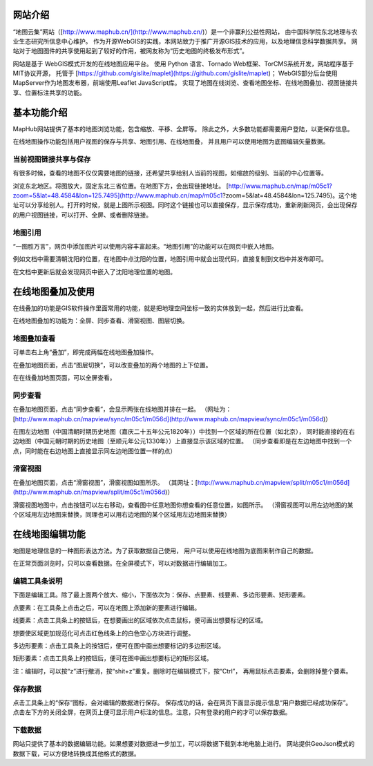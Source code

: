 网站介绍
==========================

“地图云集”网站（[http://www.maphub.cn/](http://www.maphub.cn/)）是一个非赢利公益性网站，
由中国科学院东北地理与农业生态研究所信息中心维护。
作为开源WebGIS的实践，本网站致力于推广开源GIS技术的应用，以及地理信息科学数据共享。
网站对于地图图件的共享使用起到了较好的作用，被网友称为“历史地图的终极发布形式”。

网站是基于 WebGIS模式开发的在线地图应用平台。
使用 Python 语言、Tornado Web框架、TorCMS系统开发，网站程序基于MIT协议开源，
托管于 [https://github.com/gislite/maplet](https://github.com/gislite/maplet)；
WebGIS部分后台使用MapServer作为地图发布器，前端使用Leaflet JavaScript库。
实现了地图在线浏览、查看地图坐标、在线地图叠加、视图链接共享、位置标注共享的功能。

基本功能介绍
============================================

MapHub网站提供了基本的地图浏览功能，包含缩放、平移、全屏等。
除此之外，大多数功能都需要用户登陆，以更保存信息。

在线地图操作功能包括用户视图的保存与共享、地图引用、在线地图叠，
并且用户可以使用地图为底图编辑矢量数据。

当前视图链接共享与保存
-------------------------------------

有很多时候，查看的地图不仅仅需要地图的链接，还希望共享给别人当前的视图，如缩放的级别、当前的中心位置等。

 
浏览东北地区。将图放大，固定东北三省位置。在地图下方，会出现链接地址。
[http://www.maphub.cn/map/m05c1?zoom=5&lat=48.4584&lon=125.7495](http://www.maphub.cn/map/m05c1?zoom=5&lat=48.4584&lon=125.7495)。这个地址可以分享给别人。打开的时候，就是上图所示视图。同时这个链接也可以直接保存，显示保存成功，重新刷新网页，会出现保存的用户视图链接，可以打开、全屏、或者删除链接。




地图引用
--------------------------------------

“一图胜万言”，网页中添加图片可以使用内容丰富起来。“地图引用”的功能可以在网页中嵌入地图。

例如文档中需要清朝沈阳的位置，在地图中点沈阳的位置，地图引用中就会出现代码，直接复制到文档中并发布即可。



在文档中更新后就会发现网页中嵌入了沈阳地理位置的地图。

 
在线地图叠加及使用
=======================================

在线叠加的功能是GIS软件操作里面常用的功能，就是把地理空间坐标一致的实体放到一起，然后进行比查看。

在线地图叠加的功能为：全屏、同步查看、滑窗视图、图层切换。

地图叠加查看
----------------------------------------


可单击右上角“叠加”，即完成两幅在线地图叠加操作。

在叠加地图页面，点击“图层切换”，可以改变叠加的两个地图的上下位置。

在在线叠加地图页面，可以全屏查看。

同步查看
--------------------------------------------

在叠加地图页面，点击“同步查看”，会显示两张在线地图并排在一起。
（网址为：[http://www.maphub.cn/mapview/sync/m05c1/m056d](http://www.maphub.cn/mapview/sync/m05c1/m056d)）


在图左边地图（中国清朝时期历史地图（嘉庆二十五年公元1820年））中找到一个区域的所在位置（如北京），
同时能直接的在右边地图（中国元朝时期的历史地图（至顺元年公元1330年））上直接显示该区域的位置。
（同步查看即是在左边地图中找到一个点，同时能在右边地图上直接显示同左边地图位置一样的点）

滑窗视图
----------------------------------------------------------------

在叠加地图页面，点击“滑窗视图”，滑窗视图如图所示。
（其网址：[http://www.maphub.cn/mapview/split/m05c1/m056d](http://www.maphub.cn/mapview/split/m05c1/m056d)）

滑窗视图地图中，点击按钮可以左右移动，查看图中任意地图你想查看的任意位置，如图所示。
（滑窗视图可以用左边地图的某个区域用左边地图来替换，同理也可以用右边地图的某个区域用左边地图来替换）



在线地图编辑功能
======================================

地图是地理信息的一种图形表达方法。为了获取数据自己使用，
用户可以使用在线地图为底图来制作自己的数据。

在正常页面浏览时，只可以查看数据。在全屏模式下，可以对数据进行编辑加工。


编辑工具条说明
--------------------------------

下面是编辑工具。除了最上面两个放大、缩小，下面依次为：保存、点要素、线要素、多边形要素、矩形要素。

点要素：在工具条上点击之后，可以在地图上添加新的要素进行编辑。

线要素：点击工具条上的按钮后，在想要画出的区域依次点击鼠标，便可画出想要标记的区域。



想要使区域更加规范化可点击红色线条上的白色空心方块进行调整。


多边形要素：点击工具条上的按钮后，便可在图中画出想要标记的多边形区域。

矩形要素：点击工具条上的按钮后，便可在图中画出想要标记的矩形区域。

注：编辑时，可以按“z”进行撤消，按“shit+z”重复。删除时在编辑模式下，按“Ctrl”，
再用鼠标点击要素，会删除掉整个要素。

保存数据
------------------------------------

点击工具条上的“保存”图标，会对编辑的数据进行保存。
保存成功的话，会在网页下面显示提示信息“用户数据已经成功保存”。
点击左下方的关闭全屏，在网页上便可显示用户标注的信息。注意，只有登录的用户的才可以保存数据。

下载数据
-------------------------------------------------

网站只提供了基本的数据编辑功能。如果想要对数据进一步加工，可以将数据下载到本地电脑上进行。
网站提供GeoJson模式的数据下载，可以方便地转换成其他格式的数据。

